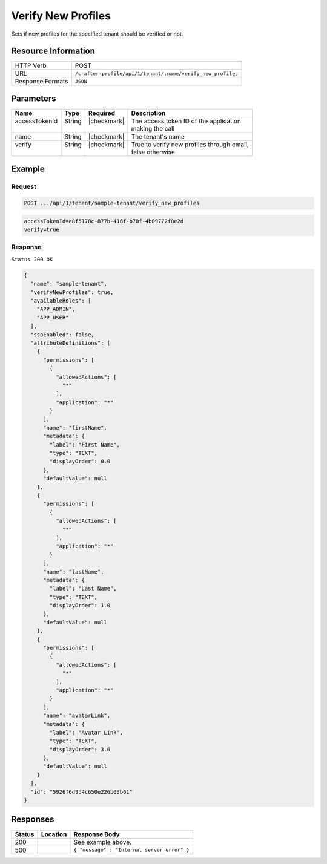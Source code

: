
.. .. include:: /includes/unicode-checkmark.rst

.. _crafter-profile-api-tenant-verifiy_new_profiles:

===================
Verify New Profiles
===================

Sets if new profiles for the specified tenant should be verified or not.

--------------------
Resource Information
--------------------

+----------------------------+-------------------------------------------------------------------+
|| HTTP Verb                 || POST                                                             |
+----------------------------+-------------------------------------------------------------------+
|| URL                       || ``/crafter-profile/api/1/tenant/:name/verify_new_profiles``      |
+----------------------------+-------------------------------------------------------------------+
|| Response Formats          || ``JSON``                                                         |
+----------------------------+-------------------------------------------------------------------+

----------
Parameters
----------

+----------------+---------+--------------+------------------------------------------------------+
|| Name          || Type   || Required    || Description                                         |
+================+=========+==============+======================================================+
|| accessTokenId || String || |checkmark| || The access token ID of the application              |
||               ||        ||             || making the call                                     |
+----------------+---------+--------------+------------------------------------------------------+
|| name          || String || |checkmark| || The tenant's name                                   |
+----------------+---------+--------------+------------------------------------------------------+
|| verify        || String || |checkmark| || True to verify new profiles through email,          |
||               ||        ||             || false otherwise                                     |
+----------------+---------+--------------+------------------------------------------------------+

-------
Example
-------

^^^^^^^
Request
^^^^^^^

.. code-block:: none

  POST .../api/1/tenant/sample-tenant/verify_new_profiles

.. code-block:: none

  accessTokenId=e8f5170c-877b-416f-b70f-4b09772f8e2d
  verify=true


^^^^^^^^
Response
^^^^^^^^

``Status 200 OK``

.. code-block:: json

  {
    "name": "sample-tenant",
    "verifyNewProfiles": true,
    "availableRoles": [
      "APP_ADMIN",
      "APP_USER"
    ],
    "ssoEnabled": false,
    "attributeDefinitions": [
      {
        "permissions": [
          {
            "allowedActions": [
              "*"
            ],
            "application": "*"
          }
        ],
        "name": "firstName",
        "metadata": {
          "label": "First Name",
          "type": "TEXT",
          "displayOrder": 0.0
        },
        "defaultValue": null
      },
      {
        "permissions": [
          {
            "allowedActions": [
              "*"
            ],
            "application": "*"
          }
        ],
        "name": "lastName",
        "metadata": {
          "label": "Last Name",
          "type": "TEXT",
          "displayOrder": 1.0
        },
        "defaultValue": null
      },
      {
        "permissions": [
          {
            "allowedActions": [
              "*"
            ],
            "application": "*"
          }
        ],
        "name": "avatarLink",
        "metadata": {
          "label": "Avatar Link",
          "type": "TEXT",
          "displayOrder": 3.0
        },
        "defaultValue": null
      }
    ],
    "id": "5926f6d9d4c650e226b03b61"
  }

---------
Responses
---------

+---------+---------------------------------+----------------------------------------------------+
|| Status || Location                       || Response Body                                     |
+=========+=================================+====================================================+
|| 200    ||                                || See example above.                                |
+---------+---------------------------------+----------------------------------------------------+
|| 500    ||                                || ``{ "message" : "Internal server error" }``       |
+---------+---------------------------------+----------------------------------------------------+
